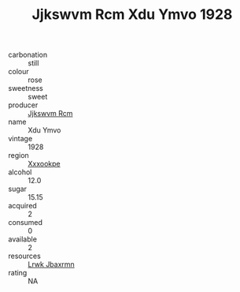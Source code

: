 :PROPERTIES:
:ID:                     5bb92a02-cf73-4172-919b-57bf1f29969c
:END:
#+TITLE: Jjkswvm Rcm Xdu Ymvo 1928

- carbonation :: still
- colour :: rose
- sweetness :: sweet
- producer :: [[id:f56d1c8d-34f6-4471-99e0-b868e6e4169f][Jjkswvm Rcm]]
- name :: Xdu Ymvo
- vintage :: 1928
- region :: [[id:e42b3c90-280e-4b26-a86f-d89b6ecbe8c1][Xxxookpe]]
- alcohol :: 12.0
- sugar :: 15.15
- acquired :: 2
- consumed :: 0
- available :: 2
- resources :: [[id:a9621b95-966c-4319-8256-6168df5411b3][Lrwk Jbaxrmn]]
- rating :: NA


